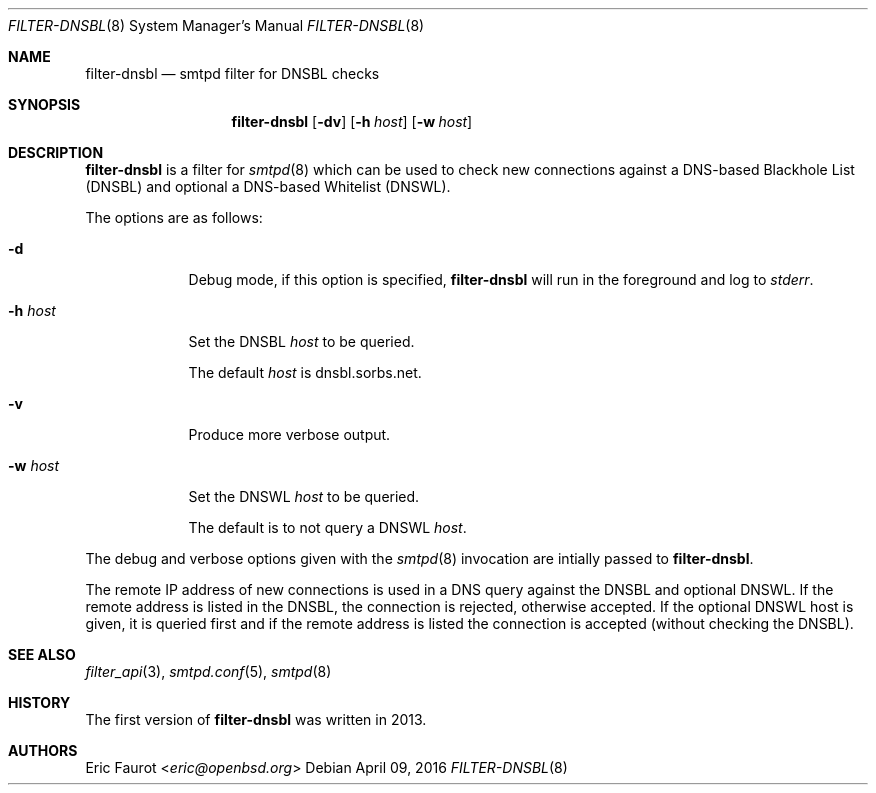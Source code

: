 .\"
.\" Copyright (c) 2015, 2016 Joerg Jung <jung@openbsd.org>
.\"
.\" Permission to use, copy, modify, and distribute this software for any
.\" purpose with or without fee is hereby granted, provided that the above
.\" copyright notice and this permission notice appear in all copies.
.\"
.\" THE SOFTWARE IS PROVIDED "AS IS" AND THE AUTHOR DISCLAIMS ALL WARRANTIES
.\" WITH REGARD TO THIS SOFTWARE INCLUDING ALL IMPLIED WARRANTIES OF
.\" MERCHANTABILITY AND FITNESS. IN NO EVENT SHALL THE AUTHOR BE LIABLE FOR
.\" ANY SPECIAL, DIRECT, INDIRECT, OR CONSEQUENTIAL DAMAGES OR ANY DAMAGES
.\" WHATSOEVER RESULTING FROM LOSS OF USE, DATA OR PROFITS, WHETHER IN AN
.\" ACTION OF CONTRACT, NEGLIGENCE OR OTHER TORTIOUS ACTION, ARISING OUT OF
.\" OR IN CONNECTION WITH THE USE OR PERFORMANCE OF THIS SOFTWARE.
.\"
.Dd $Mdocdate: April 09 2016 $
.Dt FILTER-DNSBL 8
.Os
.Sh NAME
.Nm filter-dnsbl
.Nd smtpd filter for DNSBL checks
.Sh SYNOPSIS
.Nm
.Op Fl dv
.Op Fl h Ar host
.Op Fl w Ar host
.Sh DESCRIPTION
.Nm
is a filter for
.Xr smtpd 8
which can be used to check new connections against a
DNS-based Blackhole List (DNSBL) and optional a DNS-based Whitelist (DNSWL).
.Pp
The options are as follows:
.Bl -tag -width "-h host"
.It Fl d
Debug mode, if this option is specified,
.Nm
will run in the foreground and log to
.Em stderr .
.It Fl h Ar host
Set the DNSBL
.Ar host
to be queried.
.Pp
The default
.Ar host
is dnsbl.sorbs.net.
.It Fl v
Produce more verbose output.
.It Fl w Ar host
Set the DNSWL
.Ar host
to be queried.
.Pp
The default is to not query a DNSWL
.Ar host .
.El
.Pp
The debug and verbose options given with the
.Xr smtpd 8
invocation are intially passed to
.Nm .
.Pp
The remote IP address of new connections is used in a DNS query against the
DNSBL and optional DNSWL.
If the remote address is listed in the DNSBL, the connection is rejected,
otherwise accepted.
If the optional DNSWL host is given, it is queried first and if the remote
address is listed the connection is accepted (without checking the DNSBL).
.Sh SEE ALSO
.Xr filter_api 3 ,
.Xr smtpd.conf 5 ,
.Xr smtpd 8
.Sh HISTORY
The first version of
.Nm
was written in 2013.
.Sh AUTHORS
.An Eric Faurot Aq Mt eric@openbsd.org
